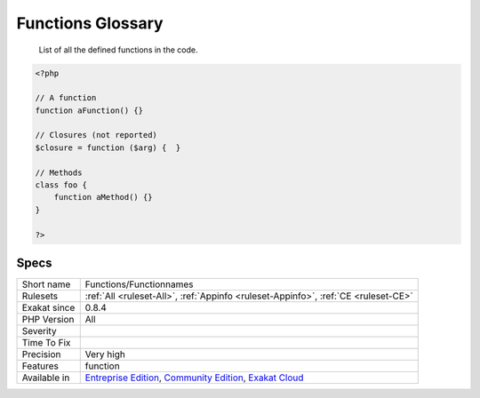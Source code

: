 .. _functions-functionnames:

.. _functions-glossary:

Functions Glossary
++++++++++++++++++

  List of all the defined functions in the code.


.. code-block:: php
   
   <?php
   
   // A function
   function aFunction() {}
   
   // Closures (not reported)
   $closure = function ($arg) {  }
   
   // Methods
   class foo {
       function aMethod() {}
   }
   
   ?>

Specs
_____

+--------------+-----------------------------------------------------------------------------------------------------------------------------------------------------------------------------------------+
| Short name   | Functions/Functionnames                                                                                                                                                                 |
+--------------+-----------------------------------------------------------------------------------------------------------------------------------------------------------------------------------------+
| Rulesets     | :ref:`All <ruleset-All>`, :ref:`Appinfo <ruleset-Appinfo>`, :ref:`CE <ruleset-CE>`                                                                                                      |
+--------------+-----------------------------------------------------------------------------------------------------------------------------------------------------------------------------------------+
| Exakat since | 0.8.4                                                                                                                                                                                   |
+--------------+-----------------------------------------------------------------------------------------------------------------------------------------------------------------------------------------+
| PHP Version  | All                                                                                                                                                                                     |
+--------------+-----------------------------------------------------------------------------------------------------------------------------------------------------------------------------------------+
| Severity     |                                                                                                                                                                                         |
+--------------+-----------------------------------------------------------------------------------------------------------------------------------------------------------------------------------------+
| Time To Fix  |                                                                                                                                                                                         |
+--------------+-----------------------------------------------------------------------------------------------------------------------------------------------------------------------------------------+
| Precision    | Very high                                                                                                                                                                               |
+--------------+-----------------------------------------------------------------------------------------------------------------------------------------------------------------------------------------+
| Features     | function                                                                                                                                                                                |
+--------------+-----------------------------------------------------------------------------------------------------------------------------------------------------------------------------------------+
| Available in | `Entreprise Edition <https://www.exakat.io/entreprise-edition>`_, `Community Edition <https://www.exakat.io/community-edition>`_, `Exakat Cloud <https://www.exakat.io/exakat-cloud/>`_ |
+--------------+-----------------------------------------------------------------------------------------------------------------------------------------------------------------------------------------+


